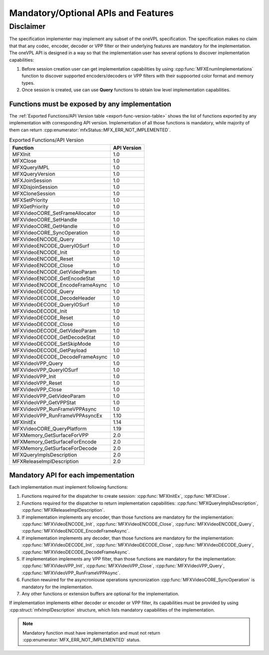 ====================================
Mandatory/Optional APIs and Features
====================================

Disclaimer
----------

The specification implementer may implement any subset of the oneVPL specification.
The specification makes no claim that that any codec, encoder, decoder or VPP filter or their
underlying features are mandatory for the implementation.
The oneVPL API is designed in a way so that the implementation user has several options
to discover implementation capabilities:

1. Before session creation user can get implementation capabilities by using
   :cpp:func:`MFXEnumImplementations` function to discover supported encoders/decoders or
   VPP filters with their suppoorted color format and memory types.
2. Once session is created, use can use **Query** functions to obtain low level
   implementation capabilities.

Functions must be exposed by any implementation
~~~~~~~~~~~~~~~~~~~~~~~~~~~~~~~~~~~~~~~~~~~~~~~

The :ref:`Exported Functions/API Version table <export-func-version-table>` shows
the list of functions exported by any implementation with corresponding API version.
Implementation of all those functions is mandatory, while majority of them can return
:cpp:enumerator:`mfxStatus::MFX_ERR_NOT_IMPLEMENTED`.

.. _export-func-version-table:

.. table:: Exported Functions/API Version

   ================================= ===========
   Function                          API Version
   ================================= ===========
   MFXInit                           1.0
   MFXClose                          1.0
   MFXQueryIMPL                      1.0
   MFXQueryVersion                   1.0
   MFXJoinSession                    1.0
   MFXDisjoinSession                 1.0
   MFXCloneSession                   1.0
   MFXSetPriority                    1.0
   MFXGetPriority                    1.0
   MFXVideoCORE_SetFrameAllocator    1.0
   MFXVideoCORE_SetHandle            1.0
   MFXVideoCORE_GetHandle            1.0
   MFXVideoCORE_SyncOperation        1.0
   MFXVideoENCODE_Query              1.0
   MFXVideoENCODE_QueryIOSurf        1.0
   MFXVideoENCODE_Init               1.0
   MFXVideoENCODE_Reset              1.0
   MFXVideoENCODE_Close              1.0
   MFXVideoENCODE_GetVideoParam      1.0
   MFXVideoENCODE_GetEncodeStat      1.0
   MFXVideoENCODE_EncodeFrameAsync   1.0
   MFXVideoDECODE_Query              1.0
   MFXVideoDECODE_DecodeHeader       1.0
   MFXVideoDECODE_QueryIOSurf        1.0
   MFXVideoDECODE_Init               1.0
   MFXVideoDECODE_Reset              1.0
   MFXVideoDECODE_Close              1.0
   MFXVideoDECODE_GetVideoParam      1.0
   MFXVideoDECODE_GetDecodeStat      1.0
   MFXVideoDECODE_SetSkipMode        1.0
   MFXVideoDECODE_GetPayload         1.0
   MFXVideoDECODE_DecodeFrameAsync   1.0
   MFXVideoVPP_Query                 1.0
   MFXVideoVPP_QueryIOSurf           1.0
   MFXVideoVPP_Init                  1.0
   MFXVideoVPP_Reset                 1.0
   MFXVideoVPP_Close                 1.0
   MFXVideoVPP_GetVideoParam         1.0
   MFXVideoVPP_GetVPPStat            1.0
   MFXVideoVPP_RunFrameVPPAsync      1.0
   MFXVideoVPP_RunFrameVPPAsyncEx    1.10
   MFXInitEx                         1.14
   MFXVideoCORE_QueryPlatform        1.19
   MFXMemory_GetSurfaceForVPP        2.0
   MFXMemory_GetSurfaceForEncode     2.0
   MFXMemory_GetSurfaceForDecode     2.0
   MFXQueryImplsDescription          2.0
   MFXReleaseImplDescription         2.0
   ================================= ===========

Mandatory API for each impementation
~~~~~~~~~~~~~~~~~~~~~~~~~~~~~~~~~~~~

Each implementation must implement following functions:

1. Functions required for the dispatcher to create session: :cpp:func:`MFXInitEx`,
   :cpp:func:`MFXClose`.
2. Functions required for the dispatcher to return implementation capabilities:
   :cpp:func:`MFXQueryImplsDescription`, :cpp:func:`MFXReleaseImplDescription`.
3. If implementation implements any encoder, than those functions are mandatory
   for the implementation: :cpp:func:`MFXVideoENCODE_Init`, :cpp:func:`MFXVideoENCODE_Close`,
   :cpp:func:`MFXVideoENCODE_Query`, :cpp:func:`MFXVideoENCODE_EncodeFrameAsync`.
4. If implementation implements any decoder, than those functions are mandatory
   for the implementation: :cpp:func:`MFXVideoDECODE_Init`, :cpp:func:`MFXVideoDECODE_Close`,
   :cpp:func:`MFXVideoDECODE_Query`, :cpp:func:`MFXVideoDECODE_DecodeFrameAsync`.
5. If implementation implements any VPP filter, than those functions are mandatory
   for the implementation: :cpp:func:`MFXVideoVPP_Init`, :cpp:func:`MFXVideoVPP_Close`,
   :cpp:func:`MFXVideoVPP_Query`, :cpp:func:`MFXVideoVPP_RunFrameVPPAsync`.
6. Function rewuired for the asyncroniouse operations syncronization
   :cpp:func:`MFXVideoCORE_SyncOperation` is mandatory for the implementation.
7. Any other functions or extension buffers are optional for the implementation.

If implementation implements either decoder or encoder or VPP filter, its capabilities
must be provided by using :cpp:struct:`mfxImplDescription` structure, which lists
mandatory capabilities of the implementation.

.. note:: Mandatory function must have implementation and must not return
          :cpp:enumerator:`MFX_ERR_NOT_IMPLEMENTED` status.
